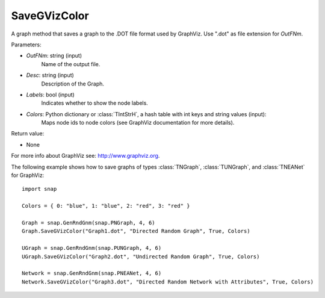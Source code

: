 SaveGVizColor
'''''''''''''

.. function:: SaveGVizColor(OutFNm, Desc, Labels, Colors)

A graph method that saves a graph to the .DOT file format used by GraphViz. Use ".dot" as file extension for *OutFNm*.

Parameters:

- *OutFNm*: string (input)
    Name of the output file.

- *Desc*: string (input)
    Description of the Graph.

- *Labels*: bool (input)
    Indicates whether to show the node labels.

- *Colors*: Python dictionary or :class:`TIntStrH`, a hash table with int keys and string values (input):
    Maps node ids to node colors (see GraphViz documentation for more details).

Return value:

- None

For more info about GraphViz see: http://www.graphviz.org.


The following example shows how to save graphs of types
:class:`TNGraph`, :class:`TUNGraph`, and :class:`TNEANet` for GraphViz::

    import snap

    Colors = { 0: "blue", 1: "blue", 2: "red", 3: "red" }

    Graph = snap.GenRndGnm(snap.PNGraph, 4, 6)
    Graph.SaveGVizColor("Graph1.dot", "Directed Random Graph", True, Colors)

    UGraph = snap.GenRndGnm(snap.PUNGraph, 4, 6)
    UGraph.SaveGVizColor("Graph2.dot", "Undirected Random Graph", True, Colors)

    Network = snap.GenRndGnm(snap.PNEANet, 4, 6)
    Network.SaveGVizColor("Graph3.dot", "Directed Random Network with Attributes", True, Colors)

